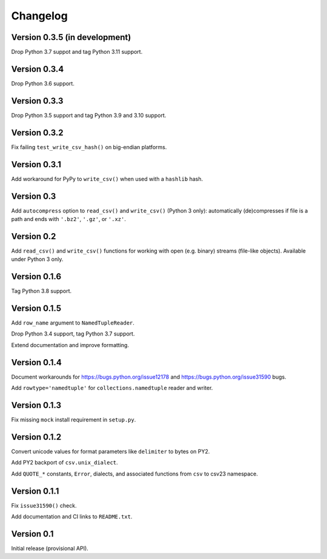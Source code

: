 Changelog
=========


Version 0.3.5 (in development)
------------------------------

Drop Python 3.7 suppot and tag Python 3.11 support.


Version 0.3.4
-------------

Drop Python 3.6 support.


Version 0.3.3
-------------

Drop Python 3.5 support and tag Python 3.9 and 3.10 support.


Version 0.3.2
-------------

Fix failing ``test_write_csv_hash()`` on big-endian platforms.


Version 0.3.1
-------------

Add workaround for PyPy to ``write_csv()`` when used with a ``hashlib`` hash.


Version 0.3
-----------

Add ``autocompress`` option to ``read_csv()`` and ``write_csv()``
(Python 3 only): automatically (de)compresses if  file is a path and ends with
``'.bz2'``, ``'.gz'``, or ``'.xz'``.


Version 0.2
-----------

Add ``read_csv()`` and ``write_csv()`` functions for working with open
(e.g. binary) streams (file-like objects). Available under Python 3 only.


Version 0.1.6
-------------

Tag Python 3.8 support.


Version 0.1.5
-------------

Add ``row_name`` argument to ``NamedTupleReader``.

Drop Python 3.4 support, tag Python 3.7 support.

Extend documentation and improve formatting.


Version 0.1.4
-------------

Document workarounds for https://bugs.python.org/issue12178 and
https://bugs.python.org/issue31590 bugs.

Add ``rowtype='namedtuple'`` for ``collections.namedtuple`` reader and writer.


Version 0.1.3
-------------

Fix missing ``mock`` install requirement in ``setup.py``.


Version 0.1.2
-------------

Convert unicode values for format parameters like ``delimiter`` to bytes on PY2.

Add PY2 backport of ``csv.unix_dialect``.

Add ``QUOTE_*`` constants, ``Error``, dialects, and associated functions from ``csv`` to csv23 namespace.


Version 0.1.1
-------------

Fix ``issue31590()`` check.

Add documentation and CI links to ``README.txt``.


Version 0.1
-----------

Initial release (provisional API).
